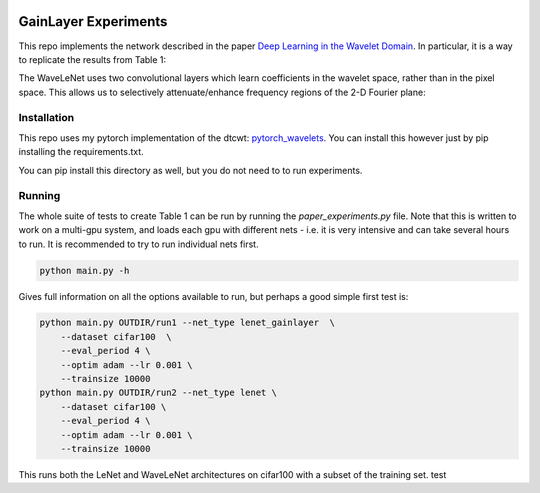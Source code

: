 .. image:: https://zenodo.org/badge/157608716.svg
   :target: https://zenodo.org/badge/latestdoi/157608716

GainLayer Experiments
=====================
This repo implements the network described in the paper `Deep Learning in the
Wavelet Domain`__. In particular, it is a way to replicate the results from
Table 1:

.. image:: images/table1.png

The WaveLeNet uses two convolutional layers which learn coefficients in the
wavelet space, rather than in the pixel space. This allows us to selectively
attenuate/enhance frequency regions of the 2-D Fourier plane:

.. image:: images/freqplane.png

__ https://arxiv.org/abs/1811.06115

Installation
------------
This repo uses my pytorch implementation of the dtcwt: `pytorch_wavelets`__. You
can install this however just by pip installing the requirements.txt.

__ https://github.com/fbcotter/pytorch_wavelets

You can pip install this directory as well, but you do not need to to run
experiments.

Running
-------
The whole suite of tests to create Table 1 can be run by running the
`paper_experiments.py` file. Note that this is written to work on a multi-gpu
system, and loads each gpu with different nets - i.e. it is very intensive and
can take several hours to run. It is recommended to try to run individual nets
first.

.. code:: bash
    
    python main.py -h

Gives full information on all the options available to run, but perhaps a good
simple first test is:

.. code:: bash
    
    python main.py OUTDIR/run1 --net_type lenet_gainlayer  \
        --dataset cifar100  \
        --eval_period 4 \
        --optim adam --lr 0.001 \
        --trainsize 10000 
    python main.py OUTDIR/run2 --net_type lenet \
        --dataset cifar100 \
        --eval_period 4 \
        --optim adam --lr 0.001 \
        --trainsize 10000 

This runs both the LeNet and WaveLeNet architectures on cifar100 with a subset
of the training set.
test

